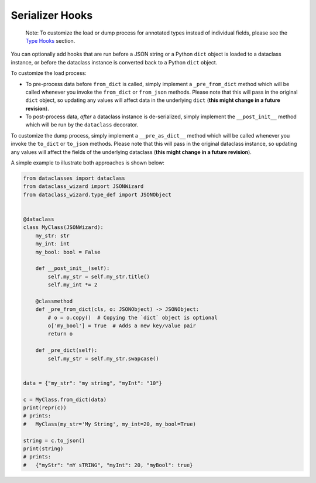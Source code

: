 Serializer Hooks
================

    Note: To customize the load or dump process for annotated types
    instead of individual fields, please see the `Type
    Hooks <#type-hooks>`__ section.

You can optionally add hooks that are run before a JSON string or a
Python ``dict`` object is loaded to a dataclass instance, or before the
dataclass instance is converted back to a Python ``dict`` object.

To customize the load process:

* To pre-process data before ``from_dict`` is called, simply
  implement a ``_pre_from_dict`` method which will be called
  whenever you invoke the ``from_dict`` or ``from_json`` methods.
  Please note that this will pass in the original ``dict`` object,
  so updating any values will affect data in the underlying ``dict``
  (**this might change in a future revision**).
* To post-process data, *after* a dataclass instance is de-serialized,
  simply implement the ``__post_init__`` method which will be run
  by the ``dataclass`` decorator.

To customize the dump process, simply implement
a ``__pre_as_dict__`` method which will be called
whenever you invoke the ``to_dict`` or ``to_json``
methods. Please note that this will pass in the
original dataclass instance, so updating any values
will affect the fields of the underlying dataclass
(**this might change in a future revision**).

A simple example to illustrate both approaches is shown below:

.. code:: python3

    from dataclasses import dataclass
    from dataclass_wizard import JSONWizard
    from dataclass_wizard.type_def import JSONObject


    @dataclass
    class MyClass(JSONWizard):
        my_str: str
        my_int: int
        my_bool: bool = False

        def __post_init__(self):
            self.my_str = self.my_str.title()
            self.my_int *= 2

        @classmethod
        def _pre_from_dict(cls, o: JSONObject) -> JSONObject:
            # o = o.copy()  # Copying the `dict` object is optional
            o['my_bool'] = True  # Adds a new key/value pair
            return o

        def _pre_dict(self):
            self.my_str = self.my_str.swapcase()


    data = {"my_str": "my string", "myInt": "10"}

    c = MyClass.from_dict(data)
    print(repr(c))
    # prints:
    #   MyClass(my_str='My String', my_int=20, my_bool=True)

    string = c.to_json()
    print(string)
    # prints:
    #   {"myStr": "mY sTRING", "myInt": 20, "myBool": true}
